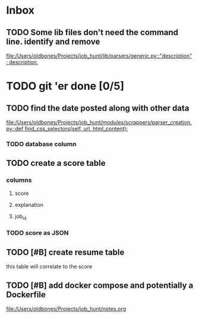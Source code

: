 * Inbox
** TODO Some lib files don't need the command line. identify and remove

[[file:/Users/oldbones/Projects/job_hunt/lib/parsers/generic.py::"description": description,]]
* TODO git 'er done [0/5]
** TODO find the date posted along with other data
:LOGBOOK:
CLOCK: [2025-08-26 Tue 09:54]
:END:
[[file:/Users/oldbones/Projects/job_hunt/modules/scrappers/parser_creation.py::def find_css_selectors(self, url, html_content):]]
*** TODO database column
** TODO create a score table
*** columns
**** score
**** explanation
**** job_id
*** TODO score as JSON
** TODO [#B] create resume table
this table will correlate to the score

** TODO [#B] add docker compose and potentially a Dockerfile
[[file:/Users/oldbones/Projects/job_hunt/notes.org]]
